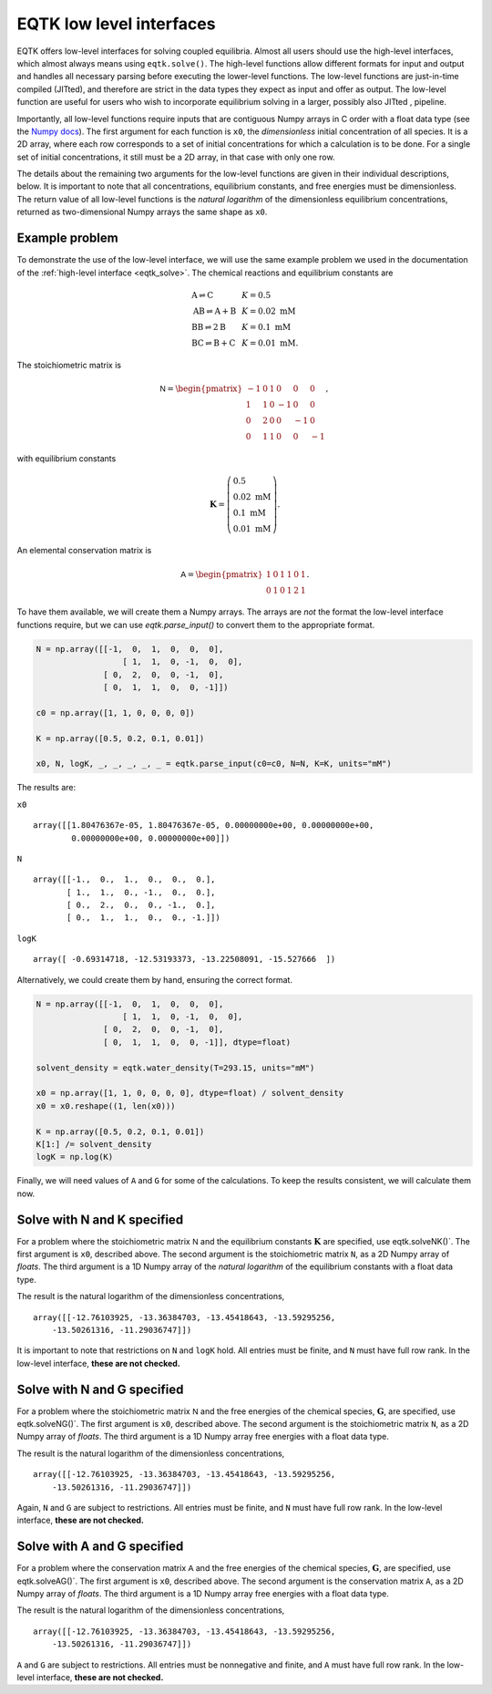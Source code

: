 .. _low_level_interface:

EQTK low level interfaces
=========================


EQTK offers low-level interfaces for solving coupled equilibria. Almost all users should use the high-level interfaces, which almost always means using ``eqtk.solve()``. The high-level functions allow different formats for input and output and handles all necessary parsing before executing the lower-level functions. The low-level functions are just-in-time compiled (JITted), and therefore are strict in the data types they expect as input and offer as output. The low-level function are useful for users who wish to incorporate equilibrium solving in a larger, possibly also JITted , pipeline.

Importantly, all low-level functions require inputs that are contiguous Numpy arrays in C order with a float data type (see the `Numpy docs <https://docs.scipy.org/doc/numpy/reference/internals.html>`_). The first argument for each function is ``x0``, the *dimensionless* initial concentration of all species. It is a 2D array, where each row corresponds to a set of initial concentrations for which a calculation is to be done. For a single set of initial concentrations, it still must be a 2D array, in that case with only one row.

The details about the remaining two arguments for the low-level functions are given in their individual descriptions, below. It is important to note that all concentrations, equilibrium constants, and free energies must be dimensionless. The return value of all low-level functions is the *natural logarithm* of the dimensionless equilibrium concentrations, returned as two-dimensional Numpy arrays the same shape as ``x0``.

Example problem
---------------

To demonstrate the use of the low-level interface, we will use the same example problem we used in the documentation of the :ref:`high-level interface <eqtk_solve>`. The chemical reactions and equilibrium constants are

.. math::
    \begin{array}{lcl}
    \mathrm{A} \rightleftharpoons \mathrm{C} & & K = 0.5\\
    \mathrm{AB} \rightleftharpoons \mathrm{A} + \mathrm{B} & & K = 0.02 \text{ mM}\\
    \mathrm{BB} \rightleftharpoons 2\mathrm{B}& & K = 0.1 \text{ mM}\\
    \mathrm{BC} \rightleftharpoons \mathrm{B} + \mathrm{C}& & K = 0.01 \text{ mM}.
    \end{array}

The stoichiometric matrix is

.. math::
  \mathsf{N} =
  \begin{pmatrix}
    -1 & 0 & 1 & 0 & 0 & 0 \\
    1 & 1 & 0 & -1 & 0 & 0 \\
    0 & 2 & 0 & 0 & -1 & 0 \\
    0 & 1 & 1 & 0 & 0 & -1
  \end{pmatrix},

with equilibrium constants

.. math::
    \mathbf{K} = \left(\begin{array}{l}
    0.5\\ 
    0.02\text{ mM}\\
    0.1\text{ mM}\\
    0.01\text{ mM}
    \end{array}
    \right).

An elemental conservation matrix is

.. math::
  \mathsf{A} =
  \begin{pmatrix}
    1 & 0 & 1 & 1 & 0 & 1 \\
    0 & 1 & 0 & 1 & 2 & 1
  \end{pmatrix}.

To have them available, we will create them a Numpy arrays. The arrays are *not* the format the low-level interface functions require, but we can use `eqtk.parse_input()` to convert them to the appropriate format.

.. code-block:: python

    N = np.array([[-1,  0,  1,  0,  0,  0],
        	      [ 1,  1,  0, -1,  0,  0],
            	  [ 0,  2,  0,  0, -1,  0],
            	  [ 0,  1,  1,  0,  0, -1]])

    c0 = np.array([1, 1, 0, 0, 0, 0])

    K = np.array([0.5, 0.2, 0.1, 0.01])

    x0, N, logK, _, _, _, _, _ = eqtk.parse_input(c0=c0, N=N, K=K, units="mM")

The results are:

``x0`` ::

	array([[1.80476367e-05, 1.80476367e-05, 0.00000000e+00, 0.00000000e+00,
        	0.00000000e+00, 0.00000000e+00]])

``N`` ::

	array([[-1.,  0.,  1.,  0.,  0.,  0.],
	       [ 1.,  1.,  0., -1.,  0.,  0.],
	       [ 0.,  2.,  0.,  0., -1.,  0.],
	       [ 0.,  1.,  1.,  0.,  0., -1.]])

``logK`` ::

	array([ -0.69314718, -12.53193373, -13.22508091, -15.527666  ])


Alternatively, we could create them by hand, ensuring the correct format.

.. code-block:: python

    N = np.array([[-1,  0,  1,  0,  0,  0],
        	      [ 1,  1,  0, -1,  0,  0],
            	  [ 0,  2,  0,  0, -1,  0],
            	  [ 0,  1,  1,  0,  0, -1]], dtype=float)

    solvent_density = eqtk.water_density(T=293.15, units="mM")

    x0 = np.array([1, 1, 0, 0, 0, 0], dtype=float) / solvent_density
    x0 = x0.reshape((1, len(x0)))

    K = np.array([0.5, 0.2, 0.1, 0.01])
    K[1:] /= solvent_density
    logK = np.log(K)

Finally, we will need values of ``A`` and ``G`` for some of the calculations. To keep the results consistent, we will calculate them now.

.. code-block::python

	A = np.array([[1, 0, 1, 1, 0, 1],
              	  [0, 1, 0, 1, 2, 1]], dtype=float)

	G_A = 0
	G_B = 0
	G_C = -logK[0]
	G_AB = logK[1]
	G_BB = logK[2]
	G_BC = logK[3] + G_C

	G = np.array([G_A, G_B, G_C, G_AB, G_BB, G_BC])	


Solve with N and K specified
----------------------------

For a problem where the stoichiometric matrix :math:`\mathsf{N}` and the equilibrium constants :math:`\mathbf{K}` are specified, use eqtk.solveNK()`. The first argument is ``x0``, described above. The second argument is the stoichiometric matrix ``N``, as a 2D Numpy array of *floats*. The third argument is a 1D Numpy array of the *natural logarithm* of the equilibrium constants with a float data type.

.. code-block::python

	eqtk.solveNK(x0, N, logK)

The result is the natural logarithm of the dimensionless concentrations, ::

	array([[-12.76103925, -13.36384703, -13.45418643, -13.59295256,
    	    -13.50261316, -11.29036747]])

It is important to note that restrictions on ``N`` and ``logK`` hold. All entries must be finite, and ``N`` must have full row rank. In the low-level interface, **these are not checked.**


Solve with N and G specified
----------------------------

For a problem where the stoichiometric matrix :math:`\mathsf{N}` and the free energies of the chemical species, :math:`\mathbf{G}`, are specified, use eqtk.solveNG()`. The first argument is ``x0``, described above. The second argument is the stoichiometric matrix ``N``, as a 2D Numpy array of *floats*. The third argument is a 1D Numpy array free energies with a float data type.

.. code-block::python

	eqtk.solveNG(x0, N, G)

The result is the natural logarithm of the dimensionless concentrations, ::

	array([[-12.76103925, -13.36384703, -13.45418643, -13.59295256,
    	    -13.50261316, -11.29036747]])

Again, ``N`` and ``G`` are subject to restrictions. All entries must be finite, and ``N`` must have full row rank. In the low-level interface, **these are not checked.**


Solve with A and G specified
----------------------------

For a problem where the conservation matrix :math:`\mathsf{A}` and the free energies of the chemical species, :math:`\mathbf{G}`, are specified, use eqtk.solveAG()`. The first argument is ``x0``, described above. The second argument is the conservation matrix ``A``, as a 2D Numpy array of *floats*. The third argument is a 1D Numpy array free energies with a float data type.

.. code-block::python

	eqtk.solveAG(x0, A, G)

The result is the natural logarithm of the dimensionless concentrations, ::

	array([[-12.76103925, -13.36384703, -13.45418643, -13.59295256,
    	    -13.50261316, -11.29036747]])

``A`` and ``G`` are subject to restrictions. All entries must be nonnegative and finite, and ``A`` must have full row rank. In the low-level interface, **these are not checked.**
